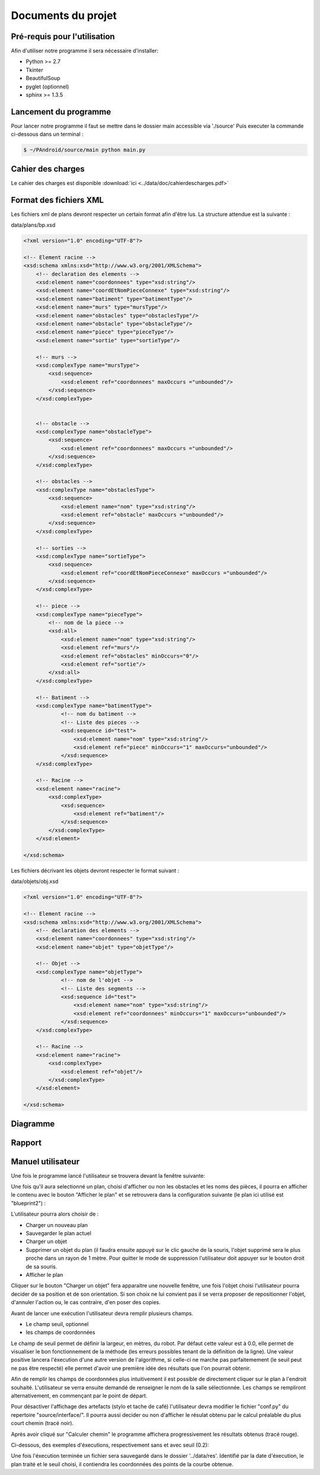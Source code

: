 Documents du projet
**************************

Pré-requis pour l'utilisation
=============================

Afin d'utiliser notre programme il sera nécessaire d'installer:

* Python >= 2.7
* Tkinter
* BeautifulSoup
* pyglet (optionnel)
* sphinx >= 1.3.5

Lancement du programme
=========================

Pour lancer notre programme il faut se mettre dans le dossier main accessible via './source'
Puis executer la commande ci-dessous dans un terminal :

.. code-block:: bash

    $ ~/PAndroid/source/main python main.py

Cahier des charges
=========================

Le cahier des charges est disponible :download:`ici <../data/doc/cahierdescharges.pdf>`

Format des fichiers XML
========================

Les fichiers xml de plans devront respecter un certain format afin d'être lus. La structure attendue est la suivante :

data/plans/bp.xsd

.. code-block:: xml

    <?xml version="1.0" encoding="UTF-8"?>

    <!-- Element racine -->
    <xsd:schema xmlns:xsd="http://www.w3.org/2001/XMLSchema">
        <!-- declaration des elements -->
        <xsd:element name="coordonnees" type="xsd:string"/>
        <xsd:element name="coordEtNomPieceConnexe" type="xsd:string"/>
        <xsd:element name="batiment" type="batimentType"/>
        <xsd:element name="murs" type="mursType"/>
        <xsd:element name="obstacles" type="obstaclesType"/>
        <xsd:element name="obstacle" type="obstacleType"/>
        <xsd:element name="piece" type="pieceType"/>
        <xsd:element name="sortie" type="sortieType"/>

        <!-- murs -->
        <xsd:complexType name="mursType">
            <xsd:sequence>
                <xsd:element ref="coordonnees" maxOccurs ="unbounded"/>
            </xsd:sequence>
        </xsd:complexType>


        <!-- obstacle -->
        <xsd:complexType name="obstacleType">
            <xsd:sequence>
                <xsd:element ref="coordonnees" maxOccurs ="unbounded"/>
            </xsd:sequence>
        </xsd:complexType>

        <!-- obstacles -->
        <xsd:complexType name="obstaclesType">
            <xsd:sequence>
                <xsd:element name="nom" type="xsd:string"/>
                <xsd:element ref="obstacle" maxOccurs ="unbounded"/>
            </xsd:sequence>
        </xsd:complexType>

        <!-- sorties -->
        <xsd:complexType name="sortieType">
            <xsd:sequence>
                <xsd:element ref="coordEtNomPieceConnexe" maxOccurs ="unbounded"/>
            </xsd:sequence>
        </xsd:complexType>

        <!-- piece -->
        <xsd:complexType name="pieceType">
            <!-- nom de la piece -->
            <xsd:all>
                <xsd:element name="nom" type="xsd:string"/>
                <xsd:element ref="murs"/>
                <xsd:element ref="obstacles" minOccurs="0"/>
                <xsd:element ref="sortie"/>
            </xsd:all>
        </xsd:complexType>

        <!-- Batiment -->
        <xsd:complexType name="batimentType">
                <!-- nom du batiment -->
                <!-- Liste des pieces -->
                <xsd:sequence id="test">
                    <xsd:element name="nom" type="xsd:string"/>
                    <xsd:element ref="piece" minOccurs="1" maxOccurs="unbounded"/>
                </xsd:sequence>
        </xsd:complexType>

        <!-- Racine -->
        <xsd:element name="racine">
            <xsd:complexType>
                <xsd:sequence>
                    <xsd:element ref="batiment"/>
                </xsd:sequence>
            </xsd:complexType>
        </xsd:element>

    </xsd:schema>
    
Les fichiers décrivant les objets devront respecter le format suivant :

data/objets/obj.xsd

.. code-block :: xml

    <?xml version="1.0" encoding="UTF-8"?>

    <!-- Element racine -->
    <xsd:schema xmlns:xsd="http://www.w3.org/2001/XMLSchema">
        <!-- declaration des elements -->
        <xsd:element name="coordonnees" type="xsd:string"/>
        <xsd:element name="objet" type="objetType"/>

        <!-- Objet -->
        <xsd:complexType name="objetType">
                <!-- nom de l'objet -->
                <!-- Liste des segments -->
                <xsd:sequence id="test">
                    <xsd:element name="nom" type="xsd:string"/>
                    <xsd:element ref="coordonnees" minOccurs="1" maxOccurs="unbounded"/>
                </xsd:sequence>
        </xsd:complexType>

        <!-- Racine -->
        <xsd:element name="racine">
            <xsd:complexType>
                <xsd:element ref="objet"/>
            </xsd:complexType>
        </xsd:element>

    </xsd:schema>

Diagramme
=========================

.. image:: ../data/img/chartpetit.png

Rapport
=========================

Manuel utilisateur
=========================

Une fois le programme lancé l'utilisateur se trouvera devant la fenêtre suivante:

.. image:: ../data/img/exemple_execution1.png

Une fois qu'il aura selectionné un plan, choisi d'afficher ou non les obstacles et les noms des pièces, il pourra en afficher le contenu avec le bouton "Afficher le plan" et se retrouvera dans la configuration suivante (le plan ici utilisé est "blueprint2") :

.. image:: ../data/img/exemple_execution2.png

L'utilisateur pourra alors choisir de :

* Charger un nouveau plan
* Sauvegarder le plan actuel
* Charger un objet
* Supprimer un objet du plan (il faudra ensuite appuyé sur le clic gauche de la souris, l'objet supprimé sera le plus proche dans un rayon de 1 mètre. Pour quitter le mode de suppression l'utilisateur doit appuyer sur le bouton droit de sa souris.
* Afficher le plan

Cliquer sur le bouton "Charger un objet" fera apparaitre une nouvelle fenêtre, une fois l'objet choisi l'utilisateur pourra decider de sa position et de son orientation. Si son choix ne lui convient pas il se verra proposer de repositionner l'objet, d'annuler l'action ou, le cas contraire, d'en poser des copies.

Avant de lancer une exécution l'utilisateur devra remplir plusieurs champs.

* Le champ seuil, optionnel
* les champs de coordonnées

Le champ de seuil permet de définir la largeur, en mètres, du robot. Par défaut cette valeur est à 0.0, elle permet de visualiser le bon fonctionnement de la méthode (les erreurs possibles tenant de la définition de la ligne).
Une valeur positive lancera l'éxecution d'une autre version de l'algorithme, si celle-ci ne marche pas parfaitemement (le seuil peut ne pas être respecté) elle permet d'avoir une première idée des résultats que l'on pourrait obtenir.

Afin de remplir les champs de coordonnées plus intuitivement il est possible de directement cliquer sur le plan à l'endroit souhaité. L'utilisateur se verra ensuite demandé de renseigner le nom de la salle sélectionnée. Les champs se rempliront alternativement, en commençant par le point de départ.

Pour désactiver l'affichage des artefacts (stylo et tache de café) l'utilisateur devra modifier le fichier "conf.py" du repertoire "source/interface/". Il pourra aussi decider ou non d'afficher le résulat obtenu par le calcul préalable du plus court chemin (tracé noir).

Après avoir cliqué sur "Calculer chemin" le programme affichera progressivement les résultats obtenus (tracé rouge).

Ci-dessous, des exemples d'éxecutions, respectivement sans et avec seuil (0.2):

.. image:: ../data/img/exemple_execution3.png

.. image:: ../data/img/exemple_execution4.png

Une fois l'éxecution terminée un fichier sera sauvegardé dans le dossier '../data/res'. Identifié par la date d'éxecution, le plan traité et le seuil choisi, il contiendra les coordonnées des points de la courbe obtenue.
